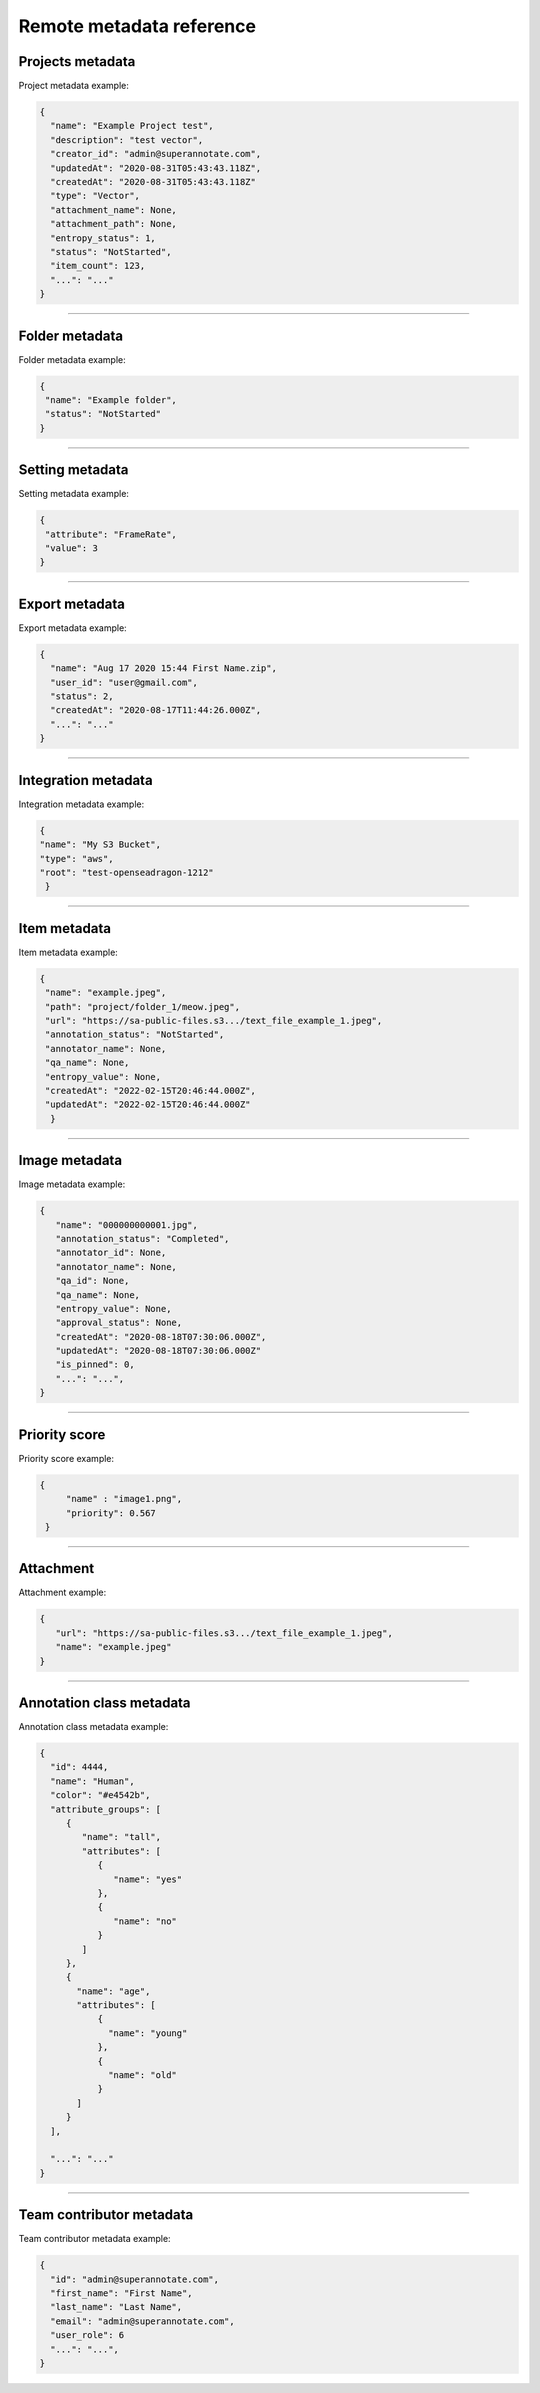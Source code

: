 =========================
Remote metadata reference
=========================


Projects metadata
_________________

.. _ref_metadata:

Project metadata example:

.. code-block:: python

   {
     "name": "Example Project test",
     "description": "test vector",
     "creator_id": "admin@superannotate.com",
     "updatedAt": "2020-08-31T05:43:43.118Z",
     "createdAt": "2020-08-31T05:43:43.118Z"
     "type": "Vector",
     "attachment_name": None,
     "attachment_path": None,
     "entropy_status": 1,
     "status": "NotStarted",
     "item_count": 123,
     "...": "..."
   }


----------

Folder metadata
_________________

Folder metadata example:

.. code-block:: python

   {
    "name": "Example folder",
    "status": "NotStarted"
   }


----------

Setting metadata
_________________

Setting metadata example:

.. code-block:: python

   {
    "attribute": "FrameRate",
    "value": 3
   }


----------

Export metadata
_______________

Export metadata example:

.. code-block:: python

   {
     "name": "Aug 17 2020 15:44 First Name.zip",
     "user_id": "user@gmail.com",
     "status": 2,
     "createdAt": "2020-08-17T11:44:26.000Z",
     "...": "..."
   }


----------


Integration metadata
______________________

Integration metadata example:

.. code-block:: python

   {
   "name": "My S3 Bucket",
   "type": "aws",
   "root": "test-openseadragon-1212"
    }


----------


Item metadata
_______________

Item metadata example:

.. code-block:: python

  {
   "name": "example.jpeg",
   "path": "project/folder_1/meow.jpeg",
   "url": "https://sa-public-files.s3.../text_file_example_1.jpeg",
   "annotation_status": "NotStarted",
   "annotator_name": None,
   "qa_name": None,
   "entropy_value": None,
   "createdAt": "2022-02-15T20:46:44.000Z",
   "updatedAt": "2022-02-15T20:46:44.000Z"
    }

----------


Image metadata
_______________


Image metadata example:

.. code-block:: python

   {
      "name": "000000000001.jpg",
      "annotation_status": "Completed",
      "annotator_id": None,
      "annotator_name": None,
      "qa_id": None,
      "qa_name": None,
      "entropy_value": None,
      "approval_status": None,
      "createdAt": "2020-08-18T07:30:06.000Z",
      "updatedAt": "2020-08-18T07:30:06.000Z"
      "is_pinned": 0,
      "...": "...",
   }


----------

Priority score
_______________


Priority score example:

.. code-block:: python

   {
        "name" : "image1.png",
        "priority": 0.567
    }


----------

Attachment
_______________


Attachment example:

.. code-block:: python

   {
      "url": "https://sa-public-files.s3.../text_file_example_1.jpeg",
      "name": "example.jpeg"
   }


----------

.. _ref_class:

Annotation class metadata
_________________________


Annotation class metadata example:

.. code-block:: python

  {
    "id": 4444,
    "name": "Human",
    "color": "#e4542b",
    "attribute_groups": [
       {
          "name": "tall",
          "attributes": [
             {
                "name": "yes"
             },
             {
                "name": "no"
             }
          ]
       },
       {
         "name": "age",
         "attributes": [
             {
               "name": "young"
             },
             {
               "name": "old"
             }
         ]
       }
    ],

    "...": "..."
  }



----------

Team contributor metadata
_________________________

Team contributor metadata example:

.. code-block:: python

  {
    "id": "admin@superannotate.com",
    "first_name": "First Name",
    "last_name": "Last Name",
    "email": "admin@superannotate.com",
    "user_role": 6
    "...": "...",
  }
